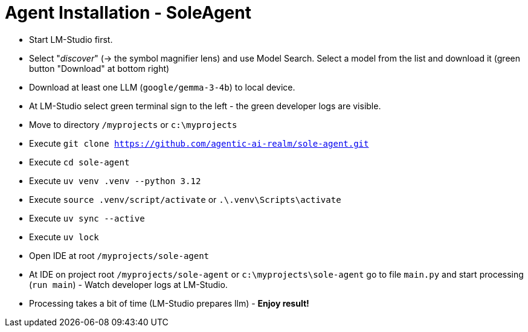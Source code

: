= Agent Installation - SoleAgent

- Start LM-Studio first.
- Select "_discover_" (-> the symbol magnifier lens) and use Model Search. Select a model from the list and download it (green button "Download" at bottom right)
- Download at least one LLM (`google/gemma-3-4b`) to local device.
- At LM-Studio select green terminal sign to the left - the green developer logs are visible.
- Move to directory `/myprojects` or `c:\myprojects`
- Execute `git clone https://github.com/agentic-ai-realm/sole-agent.git`
- Execute `cd sole-agent`
- Execute `uv venv .venv --python 3.12`
- Execute `source .venv/script/activate` or `.\.venv\Scripts\activate`
- Execute `uv sync --active`
- Execute `uv lock`
- Open IDE at root `/myprojects/sole-agent`
- At IDE on project root `/myprojects/sole-agent` or `c:\myprojects\sole-agent` go to file `main.py` and start processing (`run main`) - Watch developer logs at LM-Studio.
- Processing takes a bit of time (LM-Studio prepares llm)  - *Enjoy result!*

